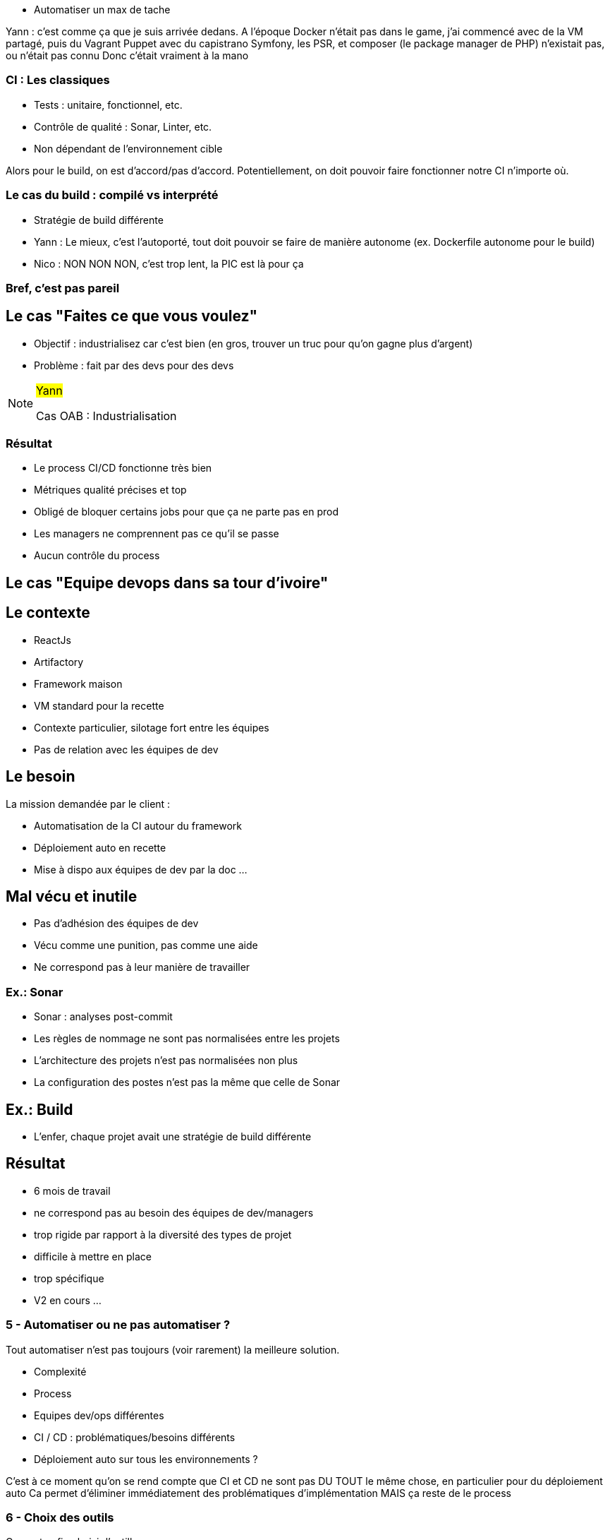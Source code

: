 
* Automatiser un max de tache

[.notes]
--
Yann : c'est comme ça que je suis arrivée dedans.
A l'époque Docker n'était pas dans le game, j'ai commencé avec de la VM partagé, puis du Vagrant Puppet avec du capistrano
Symfony, les PSR, et composer (le package manager de PHP) n'existait pas, ou n'était pas connu
Donc c'était vraiment à la mano
--



=== CI : Les classiques

* Tests : unitaire, fonctionnel, etc.
* Contrôle de qualité : Sonar, Linter, etc.
* Non dépendant de l'environnement cible

[.notes]
--
Alors pour le build, on est d'accord/pas d'accord.
Potentiellement, on doit pouvoir faire fonctionner notre CI n'importe où.
--

=== Le cas du build : compilé vs interprété

* Stratégie de build différente

[.notes]
--
* Yann : Le mieux, c'est l'autoporté, tout doit pouvoir se faire de manière autonome (ex. Dockerfile autonome pour le build)
* Nico : NON NON NON, c'est trop lent, la PIC est là pour ça
--

=== Bref, c'est pas pareil



[.oab]
== Le cas "Faites ce que vous voulez"

* Objectif : industrialisez car c'est bien  (en gros, trouver un truc pour qu'on gagne plus d'argent)

* Problème : fait par des devs pour des devs

[NOTE.speaker]
====
#Yann#

Cas OAB : Industrialisation
====

[.oab]
=== Résultat

* Le process CI/CD fonctionne très bien
* Métriques qualité précises et top

* Obligé de bloquer certains jobs pour que ça ne parte pas en prod
* Les managers ne comprennent pas ce qu'il se passe
* Aucun contrôle du process


[.meae]
== Le cas "Equipe devops dans sa tour d'ivoire"

[.meae]
== Le contexte

* ReactJs
* Artifactory
* Framework maison
* VM standard pour la recette

[.notes]
--
* Contexte particulier, silotage fort entre les équipes
* Pas de relation avec les équipes de dev
--

[.meae]
== Le besoin

La mission demandée par le client :

* Automatisation de la CI autour du framework
* Déploiement auto en recette
* Mise à dispo aux équipes de dev par la doc ...


[.meae]
== Mal vécu et inutile

* Pas d'adhésion des équipes de dev
* Vécu comme une punition, pas comme une aide
* Ne correspond pas à leur manière de travailler

=== Ex.: Sonar

* Sonar : analyses post-commit
* Les règles de nommage ne sont pas normalisées entre les projets
* L'architecture des projets n'est pas normalisées non plus
* La configuration des postes n'est pas la même que celle de Sonar

[.meae]
== Ex.: Build

* L'enfer, chaque projet avait une stratégie de build différente

[.meae]
== Résultat

* 6 mois de travail

* ne correspond pas au besoin des équipes de dev/managers
* trop rigide par rapport à la diversité des types de projet
* difficile à mettre en place
* trop spécifique

* V2 en cours ...



=== 5 - Automatiser ou ne pas automatiser ?

Tout automatiser n'est pas toujours (voir rarement) la meilleure solution.

* Complexité
* Process
* Equipes dev/ops différentes
* CI / CD : problématiques/besoins différents
* Déploiement auto sur tous les environnements ?

[.notes]
--
C'est à ce moment qu'on se rend compte que CI et CD ne sont pas DU TOUT le même chose, en particulier pour du déploiement auto
Ca permet d'éliminer immédiatement des problématiques d'implémentation
MAIS ça reste de le process
--

=== 6 - Choix des outils

On peut enfin choisir l'outillage.

* Ils doivent pouvoir implémenter les règles découvertes par les étapes précédentes
* CI : on se calle généralement sur les outils classiques du langage/metier
* CD : ... ben ça dépend des stacks, process, etc.

=== 7 - On commence seulement à implémenter

* On a les process
* On a les acteurs
* On a les métriques
* On a les outils

Let's go dev !

